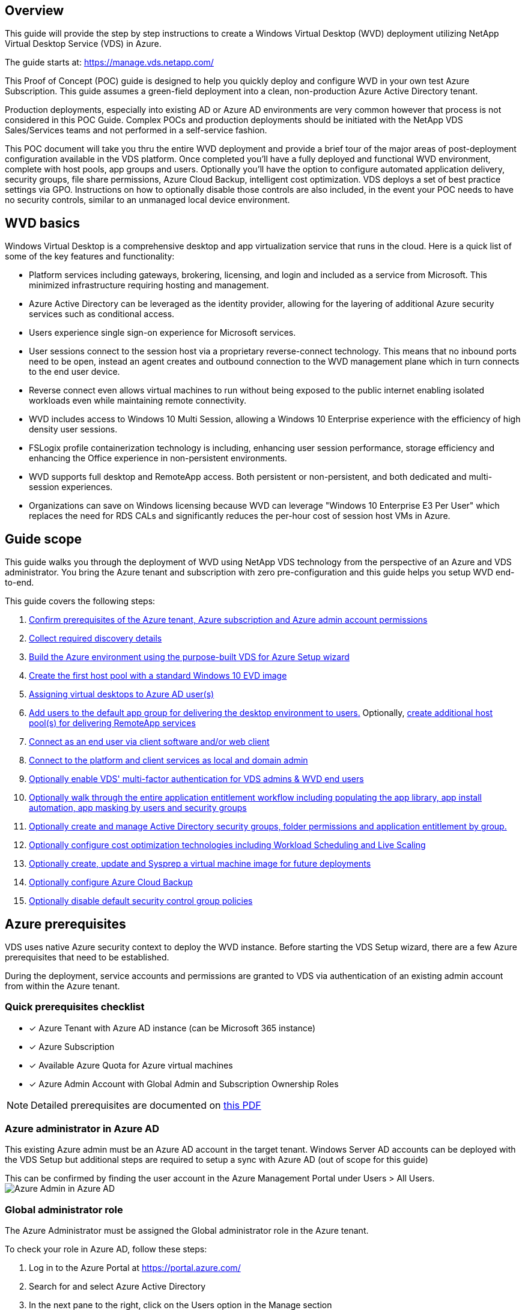 
////

This is a draft for v6, not yet published
Comments Sections:
Used in:

////

== Overview
This guide will provide the step by step instructions to create a Windows Virtual Desktop (WVD) deployment utilizing NetApp Virtual Desktop Service (VDS) in Azure.

The guide starts at: https://manage.vds.netapp.com/

This Proof of Concept (POC) guide is designed to help you quickly deploy and configure WVD in your own test Azure Subscription. This guide assumes a green-field deployment into a clean, non-production Azure Active Directory tenant.

Production deployments, especially into existing AD or Azure AD environments are very common however that process is not considered in this POC Guide. Complex POCs and production deployments should be initiated with the NetApp VDS Sales/Services teams and not performed in a self-service fashion.

This POC document will take you thru the entire WVD deployment and provide a brief tour of the major areas of post-deployment configuration available in the VDS platform. Once completed you’ll have a fully deployed and functional WVD environment, complete with host pools, app groups and users. Optionally you’ll have the option to configure automated application delivery, security groups, file share permissions, Azure Cloud Backup, intelligent cost optimization. VDS deploys a set of best practice settings via GPO. Instructions on how to optionally disable those controls are also included, in the event your POC needs to have no security controls, similar to an unmanaged local device environment.

== WVD basics
Windows Virtual Desktop is a comprehensive desktop and app virtualization service that runs in the cloud. Here is a quick list of some of the key features and functionality:

* Platform services including gateways, brokering, licensing, and login and included as a service from Microsoft. This minimized infrastructure requiring hosting and management.
* Azure Active Directory can be leveraged as the identity provider, allowing for the layering of additional Azure security services such as conditional access.
* Users experience single sign-on experience for Microsoft services.
* User sessions connect to the session host via a proprietary reverse-connect technology. This means that no inbound ports need to be open, instead an agent creates and outbound connection to the WVD management plane which in turn connects to the end user device.
* Reverse connect even allows virtual machines to run without being exposed to the public internet enabling isolated workloads even while maintaining remote connectivity.
* WVD includes access to Windows 10 Multi Session, allowing a Windows 10 Enterprise experience with the efficiency of high density user sessions.
* FSLogix profile containerization technology is including, enhancing user session performance, storage efficiency and enhancing the Office experience in non-persistent environments.
* WVD supports full desktop and RemoteApp access. Both persistent or non-persistent, and both dedicated and multi-session experiences.
* Organizations can save on Windows licensing because WVD can leverage "Windows 10 Enterprise E3 Per User" which replaces the need for RDS CALs and significantly reduces the per-hour cost of session host VMs in Azure.

== Guide scope
This guide walks you through the deployment of WVD using NetApp VDS technology from the perspective of an Azure and VDS administrator. You bring the Azure tenant and subscription with zero pre-configuration and this guide helps you setup WVD end-to-end.

.This guide covers the following steps:
. <<Azure Prerequisites,Confirm prerequisites of the Azure tenant, Azure subscription and Azure admin account permissions>>
. <<Collect Discovery Details, Collect required discovery details>>
. <<VDS Setup Sections,Build the Azure environment using the purpose-built VDS for Azure Setup wizard>>
. <<Create WVD Host Pool,Create the first host pool with a standard Windows 10 EVD image>>
. <<Enable VDS desktops to users,Assigning virtual desktops to Azure AD user(s)>>
. <<Default app group,Add users to the default app group for delivering the desktop environment to users.>> Optionally, <<Create Additional WVD App Group(s),create additional host pool(s) for delivering RemoteApp services>>
. <<End User WVD Access,Connect as an end user via client software and/or web client>>
. <<Admin connection options,Connect to the platform and client services as local and domain admin>>
. <<Multi-Factor Authentication (MFA),Optionally enable VDS' multi-factor authentication for VDS admins & WVD end users>>
. <<Application Entitlement Workflow,Optionally walk through the entire application entitlement workflow including populating the app library, app install automation, app masking by users and security groups>>
. <<Azure AD Security Groups,Optionally create and manage Active Directory security groups, folder permissions and application entitlement by group.>>
. <<Configure Cost Optimization Options,Optionally configure cost optimization technologies including Workload Scheduling and Live Scaling>>
. <<Create and Manage VM Images,Optionally create, update and Sysprep a virtual machine image for future deployments>>
. <<Configure Azure Cloud Backup Service,Optionally configure Azure Cloud Backup>>
. <<Select App Management/Policy Mode,Optionally disable default security control group policies>>


== Azure prerequisites
VDS uses native Azure security context to deploy the WVD instance. Before starting the VDS Setup wizard, there are a few Azure prerequisites that need to be established.

During the deployment, service accounts and permissions are granted to VDS via authentication of an existing admin account from within the Azure tenant.

=== Quick prerequisites checklist
- [x] Azure Tenant with Azure AD instance (can be Microsoft 365 instance)
- [x] Azure Subscription
- [x] Available Azure Quota for Azure virtual machines
- [x] Azure Admin Account with Global Admin and Subscription Ownership Roles

NOTE: Detailed prerequisites are documented on link:docs_components_and_permissions.html[this PDF]

=== Azure administrator in Azure AD
This existing Azure admin must be an Azure AD account in the target tenant. Windows Server AD accounts can be deployed with the VDS Setup but additional steps are required to setup a sync with Azure AD (out of scope for this guide)

This can be confirmed by finding the user account in the Azure Management Portal under Users > All Users.
image:Azure Admin in Azure AD.png[]

=== Global administrator role
The Azure Administrator must be assigned the Global administrator role in the Azure tenant.

.To check your role in Azure AD, follow these steps:
. Log in to the Azure Portal at https://portal.azure.com/
. Search for and select Azure Active Directory
. In the next pane to the right, click on the Users option in the Manage section
. Click on the name of the Administrator user that you are checking
. Click on Directory Role. In the far-right pane the Global administrator role should be listed
image:Global Administrator Role 1.png[]

.If this user does not have the Global administrator role, you can perform the following steps to add it (Note that the logged in account must be a Global administrator to perform these steps):

. From the user Directory Role detail page in step 5 above, click the Add Assignment button at the top of the detail page.
. Click on Global administrator in the list of roles. Click the Add button.
image:Global Administrator Role 2.png[]

=== Azure subscription ownership
The Azure Administrator must also be a Subscription Owner on the subscription that will contain the deployment.

.To check that the Administrator is a Subscription Owner, follow these steps:
. Log in to the Azure Portal at https://portal.azure.com/
. Search for, and select Subscriptions
. In the next pane to the right, click on the name of the subscription to see the subscription details
. Click on the Access Control (IAM) menu item in the pane second from the left
. Click on the Role Assignments tab. The Azure Administrator should be listed in the Owner section.
image:Azure Subscription Ownership 1.png[]

.If the Azure Administrator is not listed, you can add the account as a subscription owner by following these steps:
. Click the Add button at the top of the page and choose the Add Role Assignment option
. A dialog will appear to the right. Choose “Owner” in the role drop down, then start typing the username of the Administrator in the Select box. When the full name of the Administrator appears, select it
. Click the Save button at the bottom of the dialog
image:Azure Subscription Ownership 2.png[]

=== Azure compute core quota
The CWA Setup wizard and VDS portal will create new virtual machines and the Azure subscription must have available quota to successfully execute.

.To check quota follow these steps:
. Navigate to the Subscriptions module and click “Usage + Quotas”
. Select all providers in the “providers” drop-down, select “Microsoft.Compute in the “Providers” drop-down
. Select the target Region in the “Locations” drop-down
. A list of available quotas by virtual machine family should be shown
image:Azure Compute Core Quota.png[]
If you need to increase quota, click Request Increase and follow the prompts to add additional capacity. For the initial deployment specifically request increased quote for the “Standard DSv3 Family vCPUs”

=== Collect discovery details
Once working through the CWA Setup wizard there are several questions that need to be answered. NetApp VDS has provided a linked PDF that can be used to record these selections prior to deployment. Item include:

[cols=2*,options="header",cols="25,50" width=95%]
|===
| Item
| Description
| VDS admin credentials | Collect the existing VDS admin credentials if you already have them. Otherwise a new admin account will be created during deployment.
| Azure Region | Determine the target Azure Region based on performance and availability of services. This https://azure.microsoft.com/en-us/services/virtual-desktop/assessment/[Microsoft Tool^] can estimate end user experienced based on region.
| Active Directory type | The VMs will need to join a domain but can't directly join Azure AD. The VDS deployment can build a new virtual machine or use an existing domain controller.
| File Management | Performance is highly dependent on disk speed, particularly as related to user profile storage. The VDS setup wizard can deploy a simple file server or configure Azure NetApp Files (ANF). For nearly any production environment ANF is recommended however for a POC the file server option provides sufficient performance. Storage options can be revised post-deployment, including using existing storage resources in Azure. Consult ANF pricing for details: https://azure.microsoft.com/en-us/pricing/details/netapp/
| Virtual Network Scope | A routable /20 network range is required for the deployment. the VDS setup wizard will allow you to define this range. It is important that this range does not overlap with any existing vNets in Azure or on-premises (if the two networks will be connected via a VPN or ExpressRoute).

|===

== VDS setup sections

* Login to https://manage.vds.netapp.com/ with your VDS credentials.
* Navigate to Deployments > Add Deployment and select Microsoft Azure and Continue
* Login with the Azure admin account referenced above in the prerequisites.
* Select the appropriate Azure subscription and click Add Deployment

image:Deploying.Azure.WVD.Deploying_WVD_in_Azure_v6_DRAFT-116b5.png[width=75%]

=== IaaS and platform
image:Deploying.Azure.WVD.Deploying_WVD_in_Azure_v6_DRAFT-6c76b.png[width=75%]

==== Azure AD domain name
The Azure AD domain name is inherited by the selected tenant.

==== Location
Select an appropriate **Azure Region**. This https://azure.microsoft.com/en-us/services/virtual-desktop/assessment/[Microsoft Tool^] can estimate end user experienced based on region.

==== Network
Selecting _New Network_ will allow VDS to build a /20 network in Azure based on input provided later in the wizard.

Selecting _Existing Network_ will allow deployment into an existing Azure network and require the Active Directory type (see below) be an Existing Windows Server AD.


==== Active Directory type
VDS can be provisioned with a **new virtual machine** for the Domain Controller function or setup to leverage an existing Domain Controller.

Alternatively, VDS can deploy using an existing Active Directory if provided credentials to that domain (e.g. Global Administrator rights)
image:Deploying.Azure.WVD.Deploying_WVD_in_Azure_v6_DRAFT-e8633.png[width=75%]

In this guide we will select New Windows Server Active Directory, which will create one or two VMs (based on choices made during this process) under the subscription.

A detailed article covering an existing AD deployment is found link:Deploying.Azure.WVD.Supplemental_WVD_with_existing_AD.html[here].

==== Active Directory domain name
Enter a **domain name**. Mirroring the Azure AD Domain Name from above is recommended.

NOTE: If the domain entered is also used externally, additional steps need to be completed to allow access to that address from within the VDS environment. (e.g. accessing https://www.companydomain.com from within VDS) See this link:Troubleshooting.dns_forwarding_for_azure_aadds_sso.html[article for more information].

==== File Management type
VDS can provision a simple file server virtual machine or setup and configure Azure NetApp Files. In production, Microsoft recommends allocating 30gb per user and we've observed that allocating 5-15 IOPS per user is required for optimal performance.

TIP: Azure NetApp Files (ANF) has a 4TiB minimum while managed disks do not have a relevant minimum size. Therefore, the minimum spend on ANF may be cost prohibitive for smaller deployments. As a point of reference, in NetApp's own Managed Desktop Service (VDMS) we default to ANF for environments with 50+ users.

In a POC (non-production) environment the file server is a low-cost and simple deployment option. However, the available performance of Azure Managed Disks can be overwhelmed by the IOPS consumption of even a moderately sized production deployment.

For example, a 4TB Standard SSD disk in azure supports up to 500 IOPS, which could only support a maximum of 100 total users at 5 IOPS/user. With ANF Premium the same sized storage setup would support 16,000 IOPS posting 32x more IOPS.

For production WVD deployments, **Azure NetApp Files is Microsoft's recommendation**.

IMPORTANT: Azure NetApp Files needs to be made available to the subscription you wish to deploy into - please contact your NetApp account rep or use this link: https://aka.ms/azurenetappfiles

It is also required that you register NetApp as a provider to your subscription. This can be done by doing the following:

* Navigate to Subscriptions in the Azure portal
** Click Resource Providers
** Filter for NetApp
** Select the provider and click Register

==== RDS license number
NetApp VDS can be used to deploy RDS and/or WVD environments. When deploying WVD, this field can **remain empty**.

==== Thinprint
NetApp VDS can be used to deploy RDS and/or WVD environments. Thinprint is an optional install that is only compatible with RDS deployments. When deploying WVD, this toggle can remain **off** (toggle left).

==== Notification email
VDS will send deployment notifications and ongoing health reports to the **email provided**. This can be changed later.

=== VMs and network
There are a variety of services that need to run in order to support a VDS environment – these are collectively referred to as the “VDS platform”.
Depending on the configuration these can include CWMGR, one or two RDS Gateways, one or two HTML5 Gateways, an FTPS server, and one or two Active Directory VMs.

Most WVD deployments leverage the Single virtual machine option, as Microsoft manages the WVD Gateways as a PaaS service.

For smaller and simpler environments that will include RDS use cases, all of these services can be condensed into the Single virtual machine option to reducing VM costs (with limited scalability). For RDS uses cases with more than 100 users the Multiple virtual machines option is advised in order to facilitate RDS and/or HTML5 Gateway scalability

image:Deploying.Azure.WVD.Deploying_WVD_in_Azure_v6_DRAFT-bb8b3.png[width=75%]

==== Platform VM configuration
NetApp VDS can be used to deploy RDS and/or WVD environments. For RDS deployments you need to deploy and manage additional components such as Brokers and Gateways, in production these services should be run on dedicated and redundant virtual machines. For WVD, all of these services are provided by Azure as an included service and thus, the **single virtual machine** configuration is recommended.

===== Single VM
This is the recommended selection for deployments that will exclusively use WVD (and not RDS or a combination of the two). In a Single virtual machine deployment the following roles are all hosted on a single VM in Azure:

*	CW Manager
*	HTML5 Gateway
*	RDS Gateway
*	Remote App
*	FTPS Server (Optional)
*	Domain Controller role

The maximum advised user count for RDS use cases in this configuration is 100 users. Load balanced RDS/HTML5 gateways are not an option in this configuration, limiting the redundancy and options for increasing scale in the future. Again, this limit does not apply to WVD deployments, since Microsoft manages the Gateways as a PaaS service.

NOTE: If this environment is being designed for multi-tenancy, a Single virtual machine configuration is not supported - neither is WVD or AD Connect.

===== Multiple VMs
When splitting the VDS Platform into Multiple virtual machines the following roles are hosted on dedicated VMs in Azure:

* Remote Desktop Gateway
+
VDS Setup can be used to deploy and configure one or two RDS Gateways. These gateways relay the RDS user session from the open internet to the session host VMs within the deployment. RDS Gateways handle an important function, protecting RDS from direct attacks from the open internet and to encrypt all RDS traffic in/out of the environment. When two Remote Desktop Gateways are selected, VDS Setup deploys 2 VMs and configures them to load balance incoming RDS user sessions.

* HTML5 Gateway
+
VDS Setup can be used to deploy and configure one or two HTML 5 Gateways. These gateways serve up an HTML 5 VDS  access client (e.g. https://login.cloudworkspace.com) based on the RemoteSpark technology. Licensing for this component is typically included in the cost of VDS licensing. When two HTM5 CW Portals are selected, VDS Setup deploys 2 VMs and configures them to load balance incoming HTML5 user sessions.
Note that when using Multiple virtual machine option - even if you are only intend to support RDP connections for your RDS workloads - at least 1 HTML5 gateway is highly recommended to enable Connect to Server functionality from VDS.

* Gateway Scalability Notes
+
For RDS use cases, the maximum size of the environment can be scaled out with additional Gateway VMs, with each RDS or HTML5 Gateway supporting roughly 500 users. Additional Gateways can be added later with minimal NetApp professional services assistance

If this environment is being designed for multi-tenancy then the Multiple virtual machines selection is required.


==== Time Zone
While the end users' experience will reflect their local time zone, a default time zone needs to be selected. Select the time zone from where the **primary administration** of the environment will be performed.

==== Virtual Network Scope
It is a best practice to isolate VMs to different subnets according to their purpose. First, define the network scope and add a /20 range.

VDS Setup detects and suggests a range that should prove successful. Per best practices, the subnet IP addresses must fall into a private IP address range.

These ranges are:

*  192.168.0.0 through 192.168.255.255
*  172.16.0.0 through 172.31.255.255
*  10.0.0.0 through 10.255.255.255

Review and adjust if needed, then click Validate to identify subnets for each of the following:

* _Tenant:_ this is the range that session host servers and database servers will reside in
* _Services:_ this is the range that PaaS services like Azure NetApp Files will reside in
* _Platform:_ this is the range that Platform servers will reside in
* _Directory:_ this is the range that AD servers will reside in

=== Review & Provision
The final page provides an opportunity to review your choices. When you have completed that review, click the Validate button. VDS Setup will review all the entries and verify that the deployment can proceed with the information provided. This validation can take 2-10 minutes.

Once validation is complete the green Provision button will appear in place of the Validate button. Click on Provision to start the provisioning process for your deployment.

image:Deploying.Azure.WVD.Deploying_WVD_in_Azure_v6_DRAFT-8dc32.png[width=75%]

=== Task History
The provisioning process takes between 2-4 hours depending on Azure workload and the choices you made. You can follow the progress in the log by clicking the _Task History_ page or wait for the email that will tell you the deployment process has completed. Deployment builds the virtual machines and Azure components required to support both VDS and a Remote Desktop or a WVD implementation. This includes a single virtual machine that can act as both an Remote Desktop session host and a file server. In a WVD implementation this virtual machine will act only as a file server.

image:Deploying.Azure.WVD.Deploying_WVD_in_Azure_v6_DRAFT-20da2.png[width=75%]

== Install and configure AD Connect
Immediately after the install is successful, AD Connect needs to be installed and configured on the Domain Controller. In a singe platform VM setup the CWMGR1 machine is the DC. The users in AD need to sync between Azure AD and the local domain.


NOTE: AD Connect is a Microsoft supported product that involves managing and replicating user identity and password data. If you plan to use this configuration for production use, make sure you fully understand the configuration choices and security best practices as described by Microsoft. For example,  using a task specific privileged service account for the sync credential provides a better security profile than reusing an account that belongs to an Administrator. Full details can be found at  https://docs.microsoft.com/en-us/azure/active-directory/hybrid/

.To install and configure AD Connect

. Navigate to the Deplopyment detail page
. Select _Platform Servers_ from the  _More..._ tab
. Click _Connect_ from the actions column
. Connect to the domain controller as a domain admin.
.. A domain admin account was automatically created as part of the deployment automation. You can get those credentials from the link:Management.System_Administration.azure_key_vault.html[Azure Key Vault]
. Install AD Connect on the DC
.. Download installer and run the .MSI from link:https://www.microsoft.com/en-us/download/details.aspx?id=47594[here]
.. Select “Use express settings”. See link:https://docs.microsoft.com/en-us/azure/active-directory/hybrid/how-to-connect-install-express[this Microsoft KB] for more details.
.. Use the Azure AD Admin user from the initial deployment to authenticate into Azure AD.
.. Enter the Active Directory admin credentials. ("LocalAdminName" from the Azure Key Vault above)
... The privileges requirements for the local AD admin can be found at https://docs.microsoft.com/en-us/azure/active-directory/hybrid/reference-connect-accounts-permissions. Enter credentials in the form of domain\account_name (E.g: mytest.onmicrosoft.com\adsyncacct)
.. On the Azure AD sign-on page, AD-Connect should be able to match the VDS Domain name to the Azure AD domain name automatically because they are the same. in this scenario, check the “Continue without matching all UPN suffixes” option to proceed since you don’t have any custom domain names to match.
.. Domain suffix matching, including the use of custom domain names at the Azure AD level is supported for this step – consult the AD-Connect documentation for implementing advanced options.
.. On the “Ready to Configure” screen. Click Install
. All users need to be present in both the local domain created in the Workspace and Azure AD. By default, AD Connect will sync new users in the local domain up to the Azure AD Users list. Its ok if you already have users in Azure AD – giving them the same username will allow AD Connect to sync their identity in both domains.
.. Back in VDS, navigate to Workspace Details > User & Groups to manage users.
.. If the user already exists in Azure AD, ensure the username portion matches the Azure AD username and not the entire email address. (E.g. “tanya.jones” and not tanya.jones@mytest.onmicrosoft.com)
+
NOTE: Users will be synced up to Azure AD and if the user already exists in Azure AD then the user identities will be synced. Password changes from VDS will sync up to Azure AD users, but Azure AD users will not be able to change their password on Azure AD unless  AD-Connect Password Write Back is enabled: (https://docs.microsoft.com/en-us/azure/active-directory/authentication/tutorial-enable-writeback)
.. Log into the Azure portal, navigate to Azure Active Directory > AD Connect to confirm that user sync has occurred. Additional details can be found in the application event logs on the domain contrller VM.


















== Create WVD host pool
End User access to WVD virtual machines is managed by host pools , which contain the virtual machines, and app groups, which in-turn contain the users and type of user access.

.To build your first host pool
. Navidate to Workspace detail page > WVD Tab > Click the Add button in the right hand side of the WVD host pools section header.
image:Create WVD Host Pool 1.png[]

. Enter a name and description for your host pool.
. Choose a host pool type
.. **Pooled** means multiple users will access the same pool of virtual machines with the same applications installed.
.. **Personal** creates a host pool where users are assigned their own session host VM.
. Select the Load Balancer type
.. **Depth First** will fill the first shared virtual machine to the max number of users before starting on the second virtual machine in the pool
.. **Breadth First** will distribute users to all the virtual machines in the pool in a round robin fashion
. Select an Azure virtual machines template for creating the virtual machines in this pool. While VDS will show all templates available in the subscription, we recommend selecting the most recent Windows 10 multi-user build for the best experience. The current build is Windows-10-20h1-evd. (Optionally create a Gold Image using the Provisioning Collection functionality to build hosts from a custom virtual machine image)
. Select the Azure machine size. For evaluation purposes, NetApp recommends the D series (standard machine type for multi-user) or E series (enhanced memory configuration for heavier duty multi-user scenarios). The machine sizes can be changed later in VDS if you want to experiment with different series and sizes
. Select a compatible storage type for the virtual machines’ Managed Disk instances from the drop down list
. Select the number of virtual machines you want created as part of the host pool creation process. You can add virtual machines to the pool later, but VDS will build the number of virtual machines you request and add them to the host pool once its created
. Click the Add host pool button to start the creation process. You can track progress on the WVD page, or you can see the details of the process log on the Deployments/Deployment name page in the Tasks section
. Once the host pool is created it will appear in the host pool list on the WVD page. Click on the name of the host pool to see its detail page, which includes a list of its virtual machines , app groups, and active users


NOTE: WVD Hosts in VDS are created with a setting that disallows user sessions to connect. This is by design to allow for customization prior to accepting user connections. This setting can be changed by editing the session host’s settings. image:Create WVD Host Pool 2.png[]

== Enable VDS desktops for users
As noted above, VDS creates all the elements required to support end user workspaces during deployment. Once the deployment has completed, the next step is to enable workspace access for each user you want introduced to the WVD environment. This step creates the profile configuration and end user data layer access that is the default for a virtual desktop. VDS reuses this configuration to link Azure AD end users to the WVD App Pools.

.To enable workspaces for end users follow these steps:

. Log in to VDS at https://manage.cloudworkspace.com using the VDS primary administrator account you created during provisioning. If you don’t remember your account information, please contact NetApp VDS for assistance in retrieving it
. Click on the Workspaces menu item, then click on the name of the Workspace that was created automatically during provisioning
. Click on the Users and Groups tab
image:Enable VDS desktops to Users 1.png[]
. For each user that you want to enable, scroll over the username and then click on the Gear icon
. Choose the “Enable Cloud Workspace” option
image:Enable VDS desktops to Users 2.png[]

. It takes about 30-90 seconds for the enablement process to complete. Note that the user status will change from Pending to Available

NOTE: Activating Azure AD Domain Services creates a managed domain in Azure, and each WVD virtual machine that is created will be joined to that domain. In order for traditional login to the virtual machines to work, the password hash for Azure AD users must be synced to support NTLM and Kerberos authentication. The easiest way to accomplish this task is to change the user password in Office.com or the Azure portal, which will force the password hash sync to occur. The sync cycle for Domain Service servers can take up to 20 minutes.

=== Enable user sessions
By default, session hosts are unable to accept user connections. This setting is commonly called “drain mode” as it can be used in production to prevent new user sessions, allowing the host to eventually remove all user sessions. When new user sessions are allowed on a host this action is commonly referred to as placing the session host “into rotation.”

In production it makes sense to start new hosts in drain mode because there are typically configuration tasks that need to be completed before the host is ready for production workloads.

In testing and evaluation you can immediately take the hosts out of drain mode to enable user connects and to confirm functionality.
.To Enable user sessions on the session host(s) follow these steps:

. Navigate to the WVD Section of the workspace page.
. Click on the host pool name under “WVD host pools”.
image:Enable User Sessions 1.png[]
. Click on the name of the Session host(s) and check the box “Allow New Sessions”, Click “Update Session Host”. Repeat for all hosts that need to be placed into rotation.
image:Enable User Sessions 2.png[]

. The current stats of “Allow New Session” is also displayed on the main WVD page for each host line item.

=== Default app group
Note that the Desktop Application Group is created by default as part of the host pool creation process. This group provides interactive desktop access to all group members.
.To add members to the group:

. Click on the name of the App Group
image:Default App Group 1.png[]
. Click on the link that shows the number of Users Added
image:Default App Group 2.png[]
. Select the users you wish to add to the app group by checking the box next to their name
. Click the Select Users button
. Click the Update app group button

=== Create additional WVD app group(s)
Additional app groups can be added to the host pool. These app groups will publish specific applications from the host pool virtual machines to the App Group users using RemoteApp.

NOTE: WVD only allows end users to be assigned to the Desktop App Group type or RemoteApp App Group type but not both in the same host pool, so make sure you segregate your users accordingly. If users need access to a desktop and streaming apps, a 2nd host pool is required to host the app(s).

.To create a new App Group:

. Click the Add button in the app groups section header
image:Create Additional WVD App Group 1.png[]
. Enter a name and description for the App Group
. Select users to add to the group by clicking on the Add Users link. Select each user by clicking the check box next to their name, then click the Select Users button
image:Create Additional WVD App Group 2.png[]

. Click the Add RemoteApps link to add applications to this App Group. WVD automatically generates the list of possible applications by scanning the list of applications installed on the virtual machine . Select the application by clicking on the check box next to the application name, then click the Select RemoteApps button.
image:Create Additional WVD App Group 3.png[]

. Click the Add App Group button to create the App Group

== End user WVD access
End users can access WVD environments using the Web Client or an installed client on a variety of platforms

* Web Client: https://docs.microsoft.com/en-us/azure/virtual-desktop/connect-web
* Web Client Login URL: http://aka.ms/wvdweb
* Windows Client: https://docs.microsoft.com/en-us/azure/virtual-desktop/connect-windows-7-and-10
* Android Client: https://docs.microsoft.com/en-us/azure/virtual-desktop/connect-android
* macOS Client: https://docs.microsoft.com/en-us/azure/virtual-desktop/connect-macos
* iOS Client: https://docs.microsoft.com/en-us/azure/virtual-desktop/connect-ios
* IGEL Thin Client: https://www.igel.com/igel-solution-family/windows-virtual-desktop/

Log in using the end user username and password. Note that Remote App and Desktop Connections (RADC), Remote Desktop Connection (mstsc), and the CloudWorksapce Client for Windows application do not currently support the ability to log in to WVD instances.

== Monitor user logins
The host pool detail page will also display a list of active users when they log in to a WVD session.

== Admin connection options
VDS Admins are able to connect to virtual machines in the environment in a variety of ways.

=== Connect to server
Throughout the portal, VDS Admins will find the “Connect to Server” option. By default, this function connects the admin to the virtual machine by dynamically generating local admin credentials and injecting them into a web client connection. The Admin does not need to know (and is never provided with) credentials in order to connect.

This default behavior can be disabled on a per-Admin basis as described in the next section.

=== .tech/Level 3 admin accounts
In the CWA Setup process there is a “Level III” admin account created. The user name is formatted as username.tech@domain.xyz

These accounts, commonly called a “.tech” account, are named domain-level administrator accounts. VDS Admins can use their .tech account when connecting to a CWMGR1 (platform) server and optionally when connecting to all other virtual machines in the environment.

To disable the automatic local admin login function and force the Level III account to be used, change this setting. Navigate to VDS > Admins > Admin Name > Check “Tech Account Enabled.” With this box checked, the VDS admin will not be automatically logged into virtual machines as a local admin and rather be prompted to enter their .tech credentials.

These credentials, and other relevant credentials, are automatically stored in the _Azure Key Vault_ and can be accessed from within the Azure Management Portal at https://portal.azure.com/.


== Optional post-deployment actions

=== Multi-factor authentication (MFA)
NetApp VDS includes SMS/Email MFA at no charge. This feature can be used to secure VDS Admin accounts and/or End User accounts.
link:Management.User_Administration.multi-factor_authentication.html[MFA Article]

=== Application entitlement workflow
VDS provides a mechanism to assign end users access to applications from a pre-defined list of applications called the Application Catalog. The Application catalog spans all managed deployments.

NOTE: The automatically deployed TSD1 server must remain as-is to support application entitlement. Specifically, do not run the “convert to data” function against this virtual machine.

Application Management is detailed in this Article: link:Management.Applications.application_entitlement_workflow.html[]

=== Azure AD security groups
VDS includes functionality to create, populate and delete user groups which are backed by Azure AD Security Groups. These groups can be used outside of VDS just like any other Security Group. In VDS these groups can be used to assign folder permissions and application entitlement.

==== Create user groups
Creating user groups is performed on the Users & Groups tab within a workspace.

==== Assign folder permissions by group
Permissions to view and edit folders in the company share can be assigned to users or groups.

link:Management.User_Administration.manage_folders_and_permissions.html[]

==== Assign applications by group
In addition to assigning applications to users individually, applications can be provisioned to groups.

. Navigate to the Users and Groups Detail.
image:Assign Applications by Group 1.png[]
. Add a new group or edit an existing group.
image:Assign Applications by Group 2.png[]
. Assign user(s) and application(s) to the group.
image:Assign Applications by Group 3.png[]

=== Configure cost optimization options
Workspace management also extends to managing the Azure resources that support the WVD implementation. VDS allows you to configure both Workload Schedules and Live Scaling to turn Azure virtual machines on and off based on end user activities. These features result in matching Azure resource utilization and spending to the actual usage pattern of end users. In addition, if you have configured a proof of concept WVD implementation you can turn the whole Deployment from the VDS interface.

==== Workload scheduling
Workload Scheduling is a feature that allows the Administrator to create a set schedule for the Workspace virtual machines to be on to support end user sessions. When the end of the scheduled time period is reached for a specific day of the week, VDS Stops/Deallocates the virtual machines in Azure so that hourly charges stop.

.To enable Workload Scheduling:

. Log in to VDS at https://manage.cloudworkspace.com using your VDS credentials.
. Click on the Workspace menu item and then click on the name of the Workspace in the list. image:Workload Scheduling 1.png[]
. Click on the Workload Schedule tab. image:Workload Scheduling 2.png[]
. Click the Manage link in the Workload Schedule header. image:Workload Scheduling 3.png[]
. Choose a default state from the Status drop down: Always On (default), Always Off, or Scheduled.
. If you choose Scheduled, the Scheduling options include:
.. Run at Assigned Interval every day. This option sets the schedule to be the same Start Time and End Time for all seven days of the week. image:Workload Scheduling 4.png[]
.. Run at Assigned Interval for Specified Days. This option sets the schedule to the same Start Tie and End Time only for selected days of the week. Non-selected days of the week will cause VDS to not turn the virtual machines on for those days. image:Workload Scheduling 5.png[]
.. Run at variable time intervals and days. This option sets the schedule to different Start Times and End Times for each selected day. image:Workload Scheduling 6.png[]
.. Click the Update schedule button when finished setting the schedule. image:Workload Scheduling 7.png[]

==== Live Scaling
Live Scaling automatically turns virtual machines in a shared host pool on and off depending on concurrent user load. As each server fills up, an additional server is turned on so that its ready when the host pool load balancer sends user session requests. For effective use of Live Scaling, choose “Depth First” as the load balancer type.

.To enable Live Scaling:

. Log in to VDS at https://manage.cloudworkspace.com using your VDS credentials.
. Click on the Workspace menu item and then click on the name of the Workspace in the list. image:Live Scaling 1.png[]
. Click on the Workload Schedule tab. image:Live Scaling 2.png[]
. Click the Enabled radio button in the Live Scaling section. image:Live Scaling 3.png[]
. Click the Max Number of Users Per Server and enter the max number. Depending on virtual machine size, this number is typically between 4 and 20. image:Live Scaling 4.png[]
. OPTIONAL – Click the Extra Powered On Servers Enabled and enter a number of additional servers that you want on for the host pool. This setting activates the specified number of servers in addition to the actively filling server to act as a buffer for large groups of users logging on in the same time window. image:Live Scaling 5.png[]

NOTE: Live Scaling currently applies to all Shared resource pools. In the near future each pool will have independent Live Scaling options.

==== Power down the entire deployment
If you plan to only use your evaluation deployment on a sporadic, non-production basis you can turn off all the virtual machines in the deployment when you are not using them.

.To turn the Deployment on or off (i.e. turn off the virtual machines in the deployment), follow these steps:

. Log in to VDS at https://manage.cloudworkspace.com using your VDS credentials.
. Click on the Deployments menu item. image:Power Down the Entire Deployment 1.png[]
Scroll your cursor over the line for the target Deployment to display the Configuration gear icon. image:Power Down the Entire Deployment 2.png[]
. Click on the gear, then choose Stop. image:Power Down the Entire Deployment 3.png[]
. To restart or Start, follow steps 1-3 and then choose Start. image:Power Down the Entire Deployment 4.png[]

NOTE: It may take several minutes for all the virtual machines in the deployment to stop or start.

=== Create and manage VM images
VDS contains functionality for creating and managing virtual machine images for future deployments. To reach this functionality, navigate to: VDS > Deployments > Deployment Name > Provisioning Collections. The “VDI Image Collection” features are documented here: https://flightschool.cloudjumper.com/cwms/provisioning-collections/

=== Configure Azure cloud backup service
VDS can natively configure and manage Azure Cloud Backup, an Azure PaaS service for backing up virtual machines. Backup Policies can be assigned to individual machines or groups of machine by type or host pool. Details are found here: link:Management.System_Administration.configure_backup.html[]

=== Select app management/policy mode
By default, VDS implements a number of Group Policy Objects (GPO) that lock down the end user workspace. These policies prevent access to both core data layer locations (ex: c:\) and the ability to perform application installations as an end user.

This evaluation is intended to demonstrate the capabilities of Window Virtual Desktop, so you have the option to remove the GPOs so that you can implement a “basic workspace” that provides the same functionality and access as a physical workspace. To do this, follow the steps in the “Basic Workspace” option.

You can also choose to utilize the full Virtual Desktop management feature set to implement a “Controlled Workspace”. These steps include creating and managing an application catalog for end user application entitlement and using Administrator level permissions to manage access to both applications and data folders. Follow the steps in the “Controlled Workspace” section to implement this type of workspace on your WVD host pools.

==== Controlled WVD workspace (default policies)
Using a controlled workspace is the default mode for VDS deployments. The polices are applied automatically. This mode requires VDS Administrators to install applications and then end users are granted access to the application via a shortcut on the session desktop. In a similar fashion, access to the data folders are assigned to end users by creating mapped shared folders and setting up permissions to see only those mapped drive letters instead of the standard boot and/or data drives. To manage this environment, follow the steps below to install applications and provide end user access.

==== Reverting to basic WVD workspace
Creating a basic workspace requires disabling the default GPO policies that are created by default.

.To do this, follow this one-time process:

. Log in to VDS at https://manage.cloudworkspace.com using your primary admin credentials.
. Click on the Deployments menu item on the left. image:Reverting to Basic WVD Workspace 1.png[]

. Click on the name of your Deployment. image:Reverting to Basic WVD Workspace 2.png[]
. Under the Platform Servers section (mid page on right), scroll to the right of the line for CWMGR1 until the gear appears. image:Reverting to Basic WVD Workspace 3.png[]
. Click on the gear and choose Connect. image:Reverting to Basic WVD Workspace 4.png[]
. Enter the “Tech” credentials you created during provisioning to log on to the CWMGR1 server using HTML5 access. image:Reverting to Basic WVD Workspace 5.png[]
. Click the Start (Windows) menu, choose Windows Administrative Tools. image:Reverting to Basic WVD Workspace 6.png[]
. Click the Group Policy Management icon. image:Reverting to Basic WVD Workspace 7.png[]
. Click on the AADDC Users item in the list in the left pane. image:Reverting to Basic WVD Workspace 8.png[]
. Right click on the “Cloud Workspace Users” policy in the list on the right pane, then deselect the “Link Enabled” option. Click OK to confirm this action. image:Reverting to Basic WVD Workspace 9_1.png[] image:Reverting to Basic WVD Workspace 9_2.png[]
. Select Action, Group Policy Update from the menu, then confirm that you want to force a policy update on those computers. image:Reverting to Basic WVD Workspace 10.png[]
. Repeat steps 9 and 10 but select “AADDC Users” and “Cloud Workspace Companies” as the policy to disable the Link. You do not need to force a Group Policy update after this step. image:Reverting to Basic WVD Workspace 11_1.png[] image:Reverting to Basic WVD Workspace 11_2.png[]
. Close the Group Policy Management editor and Administrative Tools windows, then Log Off. image:Reverting to Basic WVD Workspace 12.png[]
These steps will provide a basic workspace environment for end users. To confirm, log in as one of your end user accounts – the session environment should not have any of the Controlled Workspace restrictions like hidden Start menu, locked down access to the C:\ drive, and hidden Control Panel.

NOTE: The .tech account that was created during deployment has full access to install applications and change security on folders independent of VDS. However, if you want end users from the Azure AD domain to have similar full access, you should add them to the Local Administrators group on each virtual machine.

